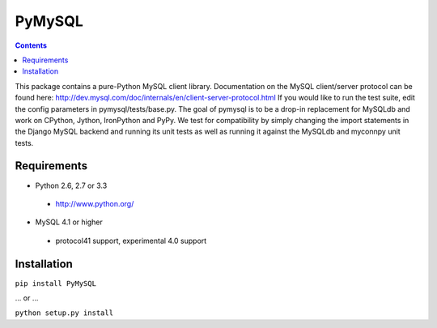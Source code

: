 =======
PyMySQL
=======

.. contents::
..
  
This package contains a pure-Python MySQL client library.
Documentation on the MySQL client/server protocol can be found here:
http://dev.mysql.com/doc/internals/en/client-server-protocol.html
If you would like to run the test suite, edit the config parameters in
pymysql/tests/base.py. The goal of pymysql is to be a drop-in
replacement for MySQLdb and work on CPython, Jython, IronPython and PyPy.
We test for compatibility by simply changing the import statements
in the Django MySQL backend and running its unit tests as well
as running it against the MySQLdb and myconnpy unit tests.

Requirements
-------------

+ Python 2.6, 2.7 or 3.3

 * http://www.python.org/
 
* MySQL 4.1 or higher
    
 * protocol41 support, experimental 4.0 support

Installation
------------

``pip install PyMySQL``

... or ...  

``python setup.py install``

